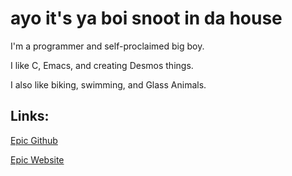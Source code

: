 * ayo it's ya boi snoot in da house

I'm a programmer and self-proclaimed big boy.

I like C, Emacs, and creating Desmos things.

I also like biking, swimming, and Glass Animals.

** Links:

[[https://github.com/SnootierMoon][Epic Github]]

[[https://snootiermoon.github.io/][Epic Website]]

